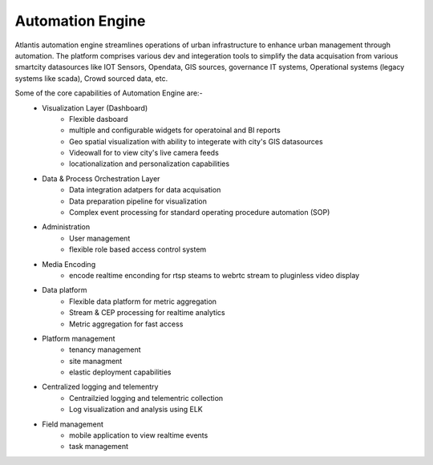 .. _Automation Engine:

*****************
Automation Engine
*****************

Atlantis automation engine  streamlines operations of urban infrastructure to enhance urban management through automation. The platform comprises various dev and integeration tools to simplify the data acquisation from various smartcity datasources like IOT Sensors, Opendata, GIS sources, governance IT systems, Operational systems (legacy systems like scada), Crowd sourced data, etc. 

Some of the core capabilities of Automation Engine are:-
    * Visualization Layer (Dashboard)
        * Flexible dasboard 
        * multiple and configurable widgets for operatoinal and BI reports
        * Geo spatial visualization with ability to integerate with city's GIS datasources
        * Videowall for to view city's live camera feeds
        * locationalization and personalization capabilities
    * Data & Process Orchestration Layer
        *  Data integration adatpers for data acquisation
        *  Data preparation pipeline for visualization
        *  Complex event processing for standard operating procedure automation (SOP)
    * Administration
        * User management   
        * flexible role based access control system
    * Media Encoding
        * encode realtime enconding for rtsp steams to webrtc stream to pluginless video display
    * Data platform
        * Flexible data platform for metric aggregation
        * Stream & CEP processing for realtime analytics
        * Metric aggregation for fast access 
    * Platform management
        * tenancy management
        * site managment 
        * elastic deployment capabilities
    * Centralized logging and telementry
        * Centrailzied logging and telementric collection
        * Log visualization and analysis using ELK 
    * Field management 
        * mobile application to view realtime events
        * task management